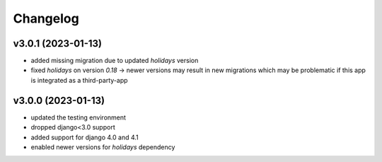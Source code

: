 =========
Changelog
=========

v3.0.1 (2023-01-13)
===================

- added missing migration due to updated `holidays` version
- fixed `holidays` on version `0.18` -> newer versions may result in new
  migrations which may be problematic if this app is integrated as a
  third-party-app

v3.0.0 (2023-01-13)
===================

- updated the testing environment
- dropped django<3.0 support
- added support for django 4.0 and 4.1
- enabled newer versions for `holidays` dependency
